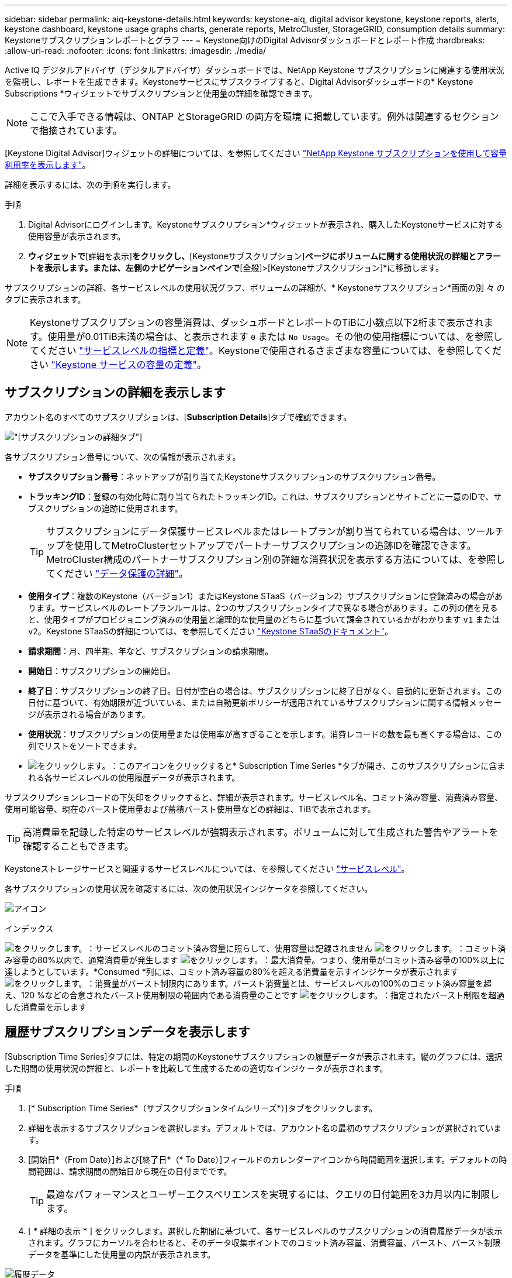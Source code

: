 ---
sidebar: sidebar 
permalink: aiq-keystone-details.html 
keywords: keystone-aiq, digital advisor keystone, keystone reports, alerts, keystone dashboard, keystone usage graphs charts, generate reports, MetroCluster, StorageGRID, consumption details 
summary: Keystoneサブスクリプションレポートとグラフ 
---
= Keystone向けのDigital Advisorダッシュボードとレポート作成
:hardbreaks:
:allow-uri-read: 
:nofooter: 
:icons: font
:linkattrs: 
:imagesdir: ./media/


[role="lead"]
Active IQ デジタルアドバイザ（デジタルアドバイザ）ダッシュボードでは、NetApp Keystone サブスクリプションに関連する使用状況を監視し、レポートを生成できます。Keystoneサービスにサブスクライブすると、Digital Advisorダッシュボードの* Keystone Subscriptions *ウィジェットでサブスクリプションと使用量の詳細を確認できます。


NOTE: ここで入手できる情報は、ONTAP とStorageGRID の両方を環境 に掲載しています。例外は関連するセクションで指摘されています。

[Keystone Digital Advisor]ウィジェットの詳細については、を参照してください https://docs.netapp.com/us-en/active-iq/view_keystone_capacity_utilization.html["NetApp Keystone サブスクリプションを使用して容量利用率を表示します"^]。

詳細を表示するには、次の手順を実行します。

.手順
. Digital Advisorにログインします。Keystoneサブスクリプション*ウィジェットが表示され、購入したKeystoneサービスに対する使用容量が表示されます。
. [Keystoneサブスクリプション]*ウィジェットで*[詳細を表示]*をクリックし、*[Keystoneサブスクリプション]*ページにボリュームに関する使用状況の詳細とアラートを表示します。または、左側のナビゲーションペインで*[全般]>[Keystoneサブスクリプション]*に移動します。


サブスクリプションの詳細、各サービスレベルの使用状況グラフ、ボリュームの詳細が、* Keystoneサブスクリプション*画面の別 々 のタブに表示されます。


NOTE: Keystoneサブスクリプションの容量消費は、ダッシュボードとレポートのTiBに小数点以下2桁まで表示されます。使用量が0.01TiB未満の場合は、と表示されます `0` または `No Usage`。その他の使用指標については、を参照してください https://docs.netapp.com/us-en/keystone/nkfsosm_service_level_metrics_and_definitions.html["サービスレベルの指標と定義"]。Keystoneで使用されるさまざまな容量については、を参照してください https://docs.netapp.com/us-en/keystone/nkfsosm_keystone_service_capacity_definitions.html["Keystone サービスの容量の定義"]。



== サブスクリプションの詳細を表示します

アカウント名のすべてのサブスクリプションは、[*Subscription Details*]タブで確認できます。

image:aiq-ks-dtls.png["[サブスクリプションの詳細]タブ"]

各サブスクリプション番号について、次の情報が表示されます。

* *サブスクリプション番号*：ネットアップが割り当てたKeystoneサブスクリプションのサブスクリプション番号。
* *トラッキングID*：登録の有効化時に割り当てられたトラッキングID。これは、サブスクリプションとサイトごとに一意のIDで、サブスクリプションの追跡に使用されます。
+

TIP: サブスクリプションにデータ保護サービスレベルまたはレートプランが割り当てられている場合は、ツールチップを使用してMetroClusterセットアップでパートナーサブスクリプションの追跡IDを確認できます。MetroCluster構成のパートナーサブスクリプション別の詳細な消費状況を表示する方法については、を参照してください https://docs.netapp.com/us-en/keystone/aiq-keystone-details.html#additional-details-for-data-protection["データ保護の詳細"]。

* *使用タイプ*：複数のKeystone（バージョン1）またはKeystone STaaS（バージョン2）サブスクリプションに登録済みの場合があります。サービスレベルのレートプランルールは、2つのサブスクリプションタイプで異なる場合があります。この列の値を見ると、使用タイプがプロビジョニング済みの使用量と論理的な使用量のどちらに基づいて課金されているかがわかります `v1` または `v2`。Keystone STaaSの詳細については、を参照してください https://docs.netapp.com/us-en/keystone-staas/index.html["Keystone STaaSのドキュメント"]。
* *請求期間*：月、四半期、年など、サブスクリプションの請求期間。
* *開始日*：サブスクリプションの開始日。
* *終了日*：サブスクリプションの終了日。日付が空白の場合は、サブスクリプションに終了日がなく、自動的に更新されます。この日付に基づいて、有効期限が近づいている、または自動更新ポリシーが適用されているサブスクリプションに関する情報メッセージが表示される場合があります。
* *使用状況*：サブスクリプションの使用量または使用率が高すぎることを示します。消費レコードの数を最も高くする場合は、この列でリストをソートできます。
* image:aiq-ks-time-icon.png["をクリックします。"]：このアイコンをクリックすると* Subscription Time Series *タブが開き、このサブスクリプションに含まれる各サービスレベルの使用履歴データが表示されます。


サブスクリプションレコードの下矢印をクリックすると、詳細が表示されます。サービスレベル名、コミット済み容量、消費済み容量、使用可能容量、現在のバースト使用量および蓄積バースト使用量などの詳細は、TiBで表示されます。


TIP: 高消費量を記録した特定のサービスレベルが強調表示されます。ボリュームに対して生成された警告やアラートを確認することもできます。

Keystoneストレージサービスと関連するサービスレベルについては、を参照してください https://docs.netapp.com/us-en/keystone/nkfsosm_performance.html["サービスレベル"]。

各サブスクリプションの使用状況を確認するには、次の使用状況インジケータを参照してください。

image:usage-indicator.png["アイコン"]

.インデックス
image:icon-grey.png["をクリックします。"]：サービスレベルのコミット済み容量に照らして、使用容量は記録されません
image:icon-green.png["をクリックします。"]：コミット済み容量の80%以内で、通常消費量が発生します
image:icon-amber.png["をクリックします。"]：最大消費量。つまり、使用量がコミット済み容量の100%以上に達しようとしています。*Consumed *列には、コミット済み容量の80%を超える消費量を示すインジケータが表示されます
image:icon-red.png["をクリックします。"]：消費量がバースト制限内にあります。バースト消費量とは、サービスレベルの100%のコミット済み容量を超え、120 %などの合意されたバースト使用制限の範囲内である消費量のことです
image:icon-purple.png["をクリックします。"]：指定されたバースト制限を超過した消費量を示します



== 履歴サブスクリプションデータを表示します

[Subscription Time Series]タブには、特定の期間のKeystoneサブスクリプションの履歴データが表示されます。縦のグラフには、選択した期間の使用状況の詳細と、レポートを比較して生成するための適切なインジケータが表示されます。

.手順
. [* Subscription Time Series*（サブスクリプションタイムシリーズ*）]タブをクリックします。
. 詳細を表示するサブスクリプションを選択します。デフォルトでは、アカウント名の最初のサブスクリプションが選択されています。
. [開始日*（From Date）]および[終了日*（* To Date）]フィールドのカレンダーアイコンから時間範囲を選択します。デフォルトの時間範囲は、請求期間の開始日から現在の日付までです。
+

TIP: 最適なパフォーマンスとユーザーエクスペリエンスを実現するには、クエリの日付範囲を3カ月以内に制限します。

. [ * 詳細の表示 * ] をクリックします。選択した期間に基づいて、各サービスレベルのサブスクリプションの消費履歴データが表示されます。グラフにカーソルを合わせると、そのデータ収集ポイントでのコミット済み容量、消費容量、バースト、バースト制限データを基準にした使用量の内訳が表示されます。


image:aiq-ks-subtime-2.png["履歴データ"]

次の詳細が表示されます。

* *サブスクリプションの詳細*：サブスクリプションの開始日と終了日、および請求期間（四半期、毎年など）。
* *使用状況グラフ*：棒グラフには、日付範囲におけるサービスレベル名とそのサービスレベルに対する消費容量が表示されます。収集の日時がグラフの下部に表示されます。
+

NOTE: クエリの日付範囲に基づいて、使用状況グラフは30のデータ収集ポイントの範囲で表示されます。

+
棒グラフの次の色は、サービスレベルで定義された消費容量を示します。

+
** 緑：80%以内。
** オレンジ：80%～100%。
** 赤：バースト時の使用状況（合意済みのバースト制限に対するコミット済み容量の100%）
** 紫：バースト制限の上、または `Above Limit`。
+

NOTE: 空のグラフは、そのデータ収集ポイントで使用可能なデータが環境になかったことを示します。



* *現在の消費容量*：サービスレベルに定義されている消費容量（TiB）を示します。このフィールドでは、特定の色を使用して使用します。
+
** グレー：なし。
** 緑：コミット済み容量の80%以内
** オレンジ：コミット済み容量の80%を超える消費量。


* * Current Burst *：定義されたバースト制限内またはそれ以上の消費容量を示すインジケータ。合意されたバースト制限内の使用量（コミット済み容量を20%超過した場合など）は、バースト制限内に収まります。それ以上の使用量は、バースト制限を超えた使用量とみなされます。このフィールドでは、特定の色を使用して使用します。
+
** グレー：なし。
** 赤：バースト。
** 紫：バースト制限を超えています。


* * Accrued Burst *：現在の請求期間の月単位で計算された、発生したバーストの使用量または消費容量を示すインジケータ。蓄積されたバースト使用量は、サービスレベルのコミット済み容量と消費済み容量に基づいて計算されます。 `(consumed - committed)/365.25/12`。
+

NOTE: [Current Consumed]、[Current Burst]、[Accrued Burst]の各指標は、サブスクリプションの課金期間に関する消費量を決定し、クエリの日付範囲には基づいていません。





=== データ保護の詳細

.ここをクリックしてください
[%collapsible]
====
データ保護（DP）サービスにサブスクライブしている場合は、MetroClusterパートナーサイトに従って消費データの内訳を*サブスクリプション時系列*タブで確認できます。

データ保護の詳細については、を参照してください https://docs.netapp.com/us-en/keystone/nkfsosm_data_protection.html["データ保護"]。

ONTAP ストレージ環境内のクラスタがMetroCluster セットアップで構成されている場合は、Keystoneサブスクリプションの消費データが同じ時系列グラフに分割されて、基本のサービスレベルのプライマリサイトとミラーサイトでの消費量が表示されます。


NOTE: 消費棒グラフは、基本サービスレベルに対してのみ分割されます。DPサービスレベルの場合、この分離は表示されません。

.データ保護サービスレベル
DPサービスレベルでは、総消費量が分割され、各パートナーサイトでの使用量が別 々 のサブスクリプション（プライマリサイト用とミラーサイト用）に反映されて課金されます。そのため、* Subscription Time Series *タブでプライマリサイトのサブスクリプション番号を選択すると、DPサービスレベルの消費グラフにはプライマリサイトの個別の消費の詳細のみが表示されます。MetroCluster構成の各パートナーサイトがソースおよびミラーとして機能するため、各サイトでの合計消費量には、そのサイトに作成されたソースボリュームとミラーボリュームが含まれます。

.基本サービスレベル
ただし、基本のサービスレベルについては、プライマリサイトとミラーサイトで各ボリュームのプロビジョニング済み料金が設定されるため、プライマリサイトとミラーサイトでの使用量に応じて同じ棒グラフが分割されます。

.プライマリサブスクリプションで表示される内容
次の図は、サービスレベル_Extreme_Serviceとプライマリサブスクリプション番号のグラフを示しています。同じ時系列チャートは、プライマリサイトに使用されるカラーコードのより明るい色合いでミラーサイトの消費をマークします。マウスにカーソルを合わせると、プライマリサイトとミラーサイトの消費量の内訳（TiB）がそれぞれ1.02TiBと1.05TiBで表示されます。

image:mcc-chart.png["MCCプライマリ"]

サービスレベル_Data-Protect Extreme_Serviceの場合、グラフは次のように表示されます。

image:dp-src.png["MCCプライマリベース"]

.セカンダリ（ミラーサイト）サブスクリプションで表示される情報
セカンダリサブスクリプションを確認すると、同じデータ収集ポイントでの_Extreme_serviceレベルの棒グラフが逆になり、プライマリサイトとミラーサイトでの消費量の内訳がそれぞれ1.05TiBと1.02TiBになっていることがわかります。

image:mcc-chart-mirror.png["MCCミラー"]

サービスレベル_Data-Protect Extreme_Serviceの場合、同じ収集ポイントで次のようなグラフが表示されます。

image:dp-mir.png["MCCミラーベース"]

MetroCluster によるデータの保護方法については、を参照してください https://docs.netapp.com/us-en/ontap-metrocluster/manage/concept_understanding_mcc_data_protection_and_disaster_recovery.html["MetroCluster のデータ保護とディザスタリカバリについて理解する"^]。

====


== システムの詳細を表示します

[システムの詳細]*タブでは、ONTAP でボリュームの使用状況やその他の詳細を確認できます。StorageGRID の場合、オブジェクトストレージ環境でのノードとその個 々 の使用状況が表示されます。



=== ONTAPボリュームの詳細

.ここをクリックしてください
[%collapsible]
====
ONTAP の場合、*[システムの詳細]*タブには、Keystoneサブスクリプションで管理されるストレージ環境内のボリュームについて、使用容量、ボリュームタイプ、クラスタ、アグリゲート、サービスレベルなどの情報が表示されます。

.手順
. [システムの詳細]*タブをクリックします。
. サブスクリプション番号を選択します。デフォルトでは、使用可能な最初のサブスクリプション番号が選択されています。
+
ボリュームの詳細が表示されます。列見出しの横にある情報アイコンにマウスを合わせると、列をスクロールして詳細を確認できます。列でソートしたり、リストをフィルタして特定の情報を表示したりできます。

+

NOTE: データ保護サービスの場合は、MetroCluster 構成内のボリュームがプライマリボリュームかミラーボリュームかを示す列が表示されます。個 々 のノードシリアル番号をコピーするには、*ノードシリアルのコピー*ボタンをクリックします。



image:aiq-ks-sysdtls.png["[System details]タブ"]

====


=== StorageGRIDノードと消費の詳細

.ここをクリックしてください
[%collapsible]
====
StorageGRID の場合、オブジェクトストレージ環境内のノードの論理使用量が表示されます。

.手順
. [システムの詳細]*タブをクリックします。
. サブスクリプション番号を選択します。デフォルトでは、使用可能な最初のサブスクリプション番号が選択されています。サブスクリプション番号を選択すると、オブジェクトストレージの詳細のリンクが有効になります。
+
image:sg-link.png["SGシステムの詳細"]

. リンクをクリックすると、各ノードのノード名と論理使用量の詳細が表示されます。
+
image:sg-link-2.png["SGポップアップ"]



====


== レポートを生成します

各タブの*[Download CSV]*ボタンをクリックすると、サブスクリプションの詳細、特定の期間の使用履歴データ、およびシステムの詳細に関するレポートを生成して表示できます。 image:download-icon.png["[Download Reports]アイコン"]

詳細はCSV形式で生成され、あとで使用できるように保存できます。

[サブスクリプションタイムシリーズ]タブでは、クエリの日付範囲のデフォルトの30データ収集ポイント、または日次レポートのレポートをダウンロードするオプションが表示されます。

image:aiq-report-dnld.png["サンプルを報告します"]

[サブスクリプションタイムシリーズ*]タブのサンプルレポート。グラフデータが変換されます。

image:report.png["サンプルを報告します"]



== アラートを表示します

ダッシュボードのアラートは警告メッセージを送信するため、ストレージ環境で発生している問題を把握することができます。

アラートには次の2種類があります。

* *情報*:サブスクリプションがまもなく終了するなどの問題については、情報アラートを表示できます。情報アイコンにカーソルを合わせると、問題 の詳細が表示されます。
* *警告*：非順守などの問題は警告として表示されます。たとえば、管理対象クラスタにアダプティブQoS（AQoS）ポリシーが適用されていないボリュームがある場合、警告メッセージが表示されます。警告メッセージのリンクをクリックすると、* System Details *タブに非準拠ボリュームのリストが表示されます。
+

NOTE: 単一のサービスレベルプランまたはレートプランにサブスクライブしている場合、非準拠ボリュームのアラートは表示されません。

+
AQoSポリシーの詳細については、を参照してください https://docs.netapp.com/us-en/keystone/nkfsosm_kfs_billing.html#billing-and-adaptive-qos-policies["課金およびアダプティブ QoS ポリシー"]。



image:alert-aiq.png["アラート"]

これらの注意および警告メッセージの詳細については、ネットアップサポートにお問い合わせください。詳細については、を参照してください https://docs.netapp.com/us-en/keystone/sewebiug_raise_a_service_request.html["サービスリクエストを提出します"]。
